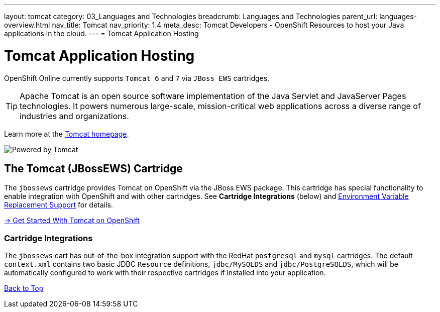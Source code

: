 ---
layout: tomcat
category: 03_Languages and Technologies
breadcrumb: Languages and Technologies
parent_url: languages-overview.html
nav_title: Tomcat
nav_priority: 1.4
meta_desc: Tomcat Developers - OpenShift Resources to host your Java applications in the cloud.
---
= Tomcat Application Hosting

[[top]]
[float]
= Tomcat Application Hosting
[.lead]
OpenShift Online currently supports `Tomcat 6` and `7` via `JBoss EWS` cartridges.

TIP: Apache Tomcat is an open source software implementation of the Java Servlet and JavaServer Pages technologies. It powers numerous large-scale, mission-critical web applications across a diverse range of industries and organizations.

Learn more at the link:http://tomcat.apache.org/[Tomcat homepage].

image::tomcat.png[Powered by Tomcat]

[[tomcat]]
== The Tomcat (JBossEWS) Cartridge
The `jbossews` cartridge provides Tomcat on OpenShift via the JBoss EWS package. This cartridge has special functionality to enable integration with OpenShift and with other cartridges. See *Cartridge Integrations* (below) and
link:tomcat-environment-variables.html[Environment Variable Replacement Support] for details.

[.lead]
link:tomcat-getting-started.html[-> Get Started With Tomcat on OpenShift]

[[tomcat-cartridge-integrations]]
=== Cartridge Integrations
The `jbossews` cart has out-of-the-box integration support with the RedHat `postgresql` and `mysql` cartridges. The default
`context.xml` contains two basic JDBC `Resource` definitions, `jdbc/MySQLDS` and `jdbc/PostgreSQLDS`, which will be automatically
configured to work with their respective cartridges if installed into your application.

link:#top[Back to Top]
